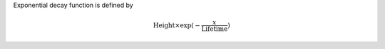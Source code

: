 Exponential decay function is defined by

.. math:: \mbox{Height}\times \exp(-\frac{x}{\mbox{Lifetime}})


